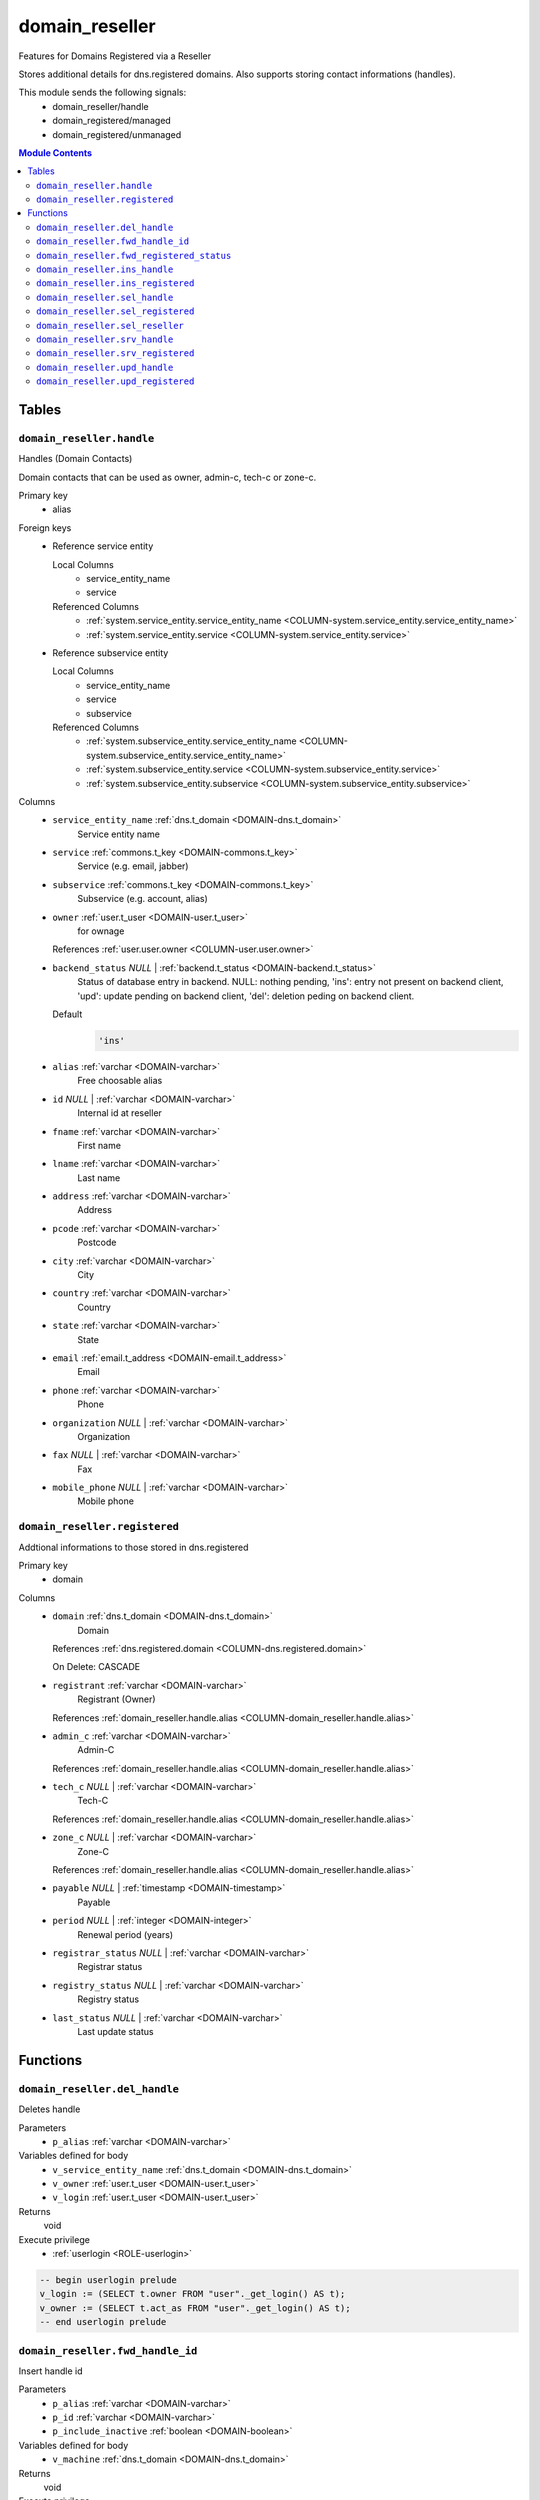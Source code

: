 domain_reseller
======================================================================

Features for Domains Registered via a Reseller

Stores additional details for dns.registered domains. Also supports storing
contact informations (handles).

This module sends the following signals:
 - domain_reseller/handle
 - domain_registered/managed
 - domain_registered/unmanaged

.. contents:: Module Contents
   :local:
   :depth: 2



Tables
------


.. _TABLE-domain_reseller.handle:

``domain_reseller.handle``
~~~~~~~~~~~~~~~~~~~~~~~~~~~~~~~~~~~~~~~~~~~~~~~~~~~~~~~~~~~~~~~~~~~~~~

Handles (Domain Contacts)

Domain contacts that can be used as owner, admin-c, tech-c or zone-c.

Primary key
 - alias


.. BEGIN FKs

Foreign keys
 - Reference service entity

   Local Columns
    - service_entity_name
    - service

   Referenced Columns
    - :ref:`system.service_entity.service_entity_name <COLUMN-system.service_entity.service_entity_name>`
    - :ref:`system.service_entity.service <COLUMN-system.service_entity.service>`

 - Reference subservice entity

   Local Columns
    - service_entity_name
    - service
    - subservice

   Referenced Columns
    - :ref:`system.subservice_entity.service_entity_name <COLUMN-system.subservice_entity.service_entity_name>`
    - :ref:`system.subservice_entity.service <COLUMN-system.subservice_entity.service>`
    - :ref:`system.subservice_entity.subservice <COLUMN-system.subservice_entity.subservice>`


.. END FKs


Columns
 - .. _COLUMN-domain_reseller.handle.service_entity_name:
   
   ``service_entity_name`` :ref:`dns.t_domain <DOMAIN-dns.t_domain>`
     Service entity name





 - .. _COLUMN-domain_reseller.handle.service:
   
   ``service`` :ref:`commons.t_key <DOMAIN-commons.t_key>`
     Service (e.g. email, jabber)





 - .. _COLUMN-domain_reseller.handle.subservice:
   
   ``subservice`` :ref:`commons.t_key <DOMAIN-commons.t_key>`
     Subservice (e.g. account, alias)





 - .. _COLUMN-domain_reseller.handle.owner:
   
   ``owner`` :ref:`user.t_user <DOMAIN-user.t_user>`
     for ownage


   References :ref:`user.user.owner <COLUMN-user.user.owner>`



 - .. _COLUMN-domain_reseller.handle.backend_status:
   
   ``backend_status`` *NULL* | :ref:`backend.t_status <DOMAIN-backend.t_status>`
     Status of database entry in backend. NULL: nothing pending,
     'ins': entry not present on backend client, 'upd': update
     pending on backend client, 'del': deletion peding on
     backend client.

   Default
    .. code-block:: sql

     'ins'




 - .. _COLUMN-domain_reseller.handle.alias:
   
   ``alias`` :ref:`varchar <DOMAIN-varchar>`
     Free choosable alias





 - .. _COLUMN-domain_reseller.handle.id:
   
   ``id`` *NULL* | :ref:`varchar <DOMAIN-varchar>`
     Internal id at reseller





 - .. _COLUMN-domain_reseller.handle.fname:
   
   ``fname`` :ref:`varchar <DOMAIN-varchar>`
     First name





 - .. _COLUMN-domain_reseller.handle.lname:
   
   ``lname`` :ref:`varchar <DOMAIN-varchar>`
     Last name





 - .. _COLUMN-domain_reseller.handle.address:
   
   ``address`` :ref:`varchar <DOMAIN-varchar>`
     Address





 - .. _COLUMN-domain_reseller.handle.pcode:
   
   ``pcode`` :ref:`varchar <DOMAIN-varchar>`
     Postcode





 - .. _COLUMN-domain_reseller.handle.city:
   
   ``city`` :ref:`varchar <DOMAIN-varchar>`
     City





 - .. _COLUMN-domain_reseller.handle.country:
   
   ``country`` :ref:`varchar <DOMAIN-varchar>`
     Country





 - .. _COLUMN-domain_reseller.handle.state:
   
   ``state`` :ref:`varchar <DOMAIN-varchar>`
     State





 - .. _COLUMN-domain_reseller.handle.email:
   
   ``email`` :ref:`email.t_address <DOMAIN-email.t_address>`
     Email





 - .. _COLUMN-domain_reseller.handle.phone:
   
   ``phone`` :ref:`varchar <DOMAIN-varchar>`
     Phone





 - .. _COLUMN-domain_reseller.handle.organization:
   
   ``organization`` *NULL* | :ref:`varchar <DOMAIN-varchar>`
     Organization





 - .. _COLUMN-domain_reseller.handle.fax:
   
   ``fax`` *NULL* | :ref:`varchar <DOMAIN-varchar>`
     Fax





 - .. _COLUMN-domain_reseller.handle.mobile_phone:
   
   ``mobile_phone`` *NULL* | :ref:`varchar <DOMAIN-varchar>`
     Mobile phone







.. _TABLE-domain_reseller.registered:

``domain_reseller.registered``
~~~~~~~~~~~~~~~~~~~~~~~~~~~~~~~~~~~~~~~~~~~~~~~~~~~~~~~~~~~~~~~~~~~~~~

Addtional informations to those stored in dns.registered

Primary key
 - domain


.. BEGIN FKs


.. END FKs


Columns
 - .. _COLUMN-domain_reseller.registered.domain:
   
   ``domain`` :ref:`dns.t_domain <DOMAIN-dns.t_domain>`
     Domain


   References :ref:`dns.registered.domain <COLUMN-dns.registered.domain>`

   On Delete: CASCADE


 - .. _COLUMN-domain_reseller.registered.registrant:
   
   ``registrant`` :ref:`varchar <DOMAIN-varchar>`
     Registrant (Owner)


   References :ref:`domain_reseller.handle.alias <COLUMN-domain_reseller.handle.alias>`



 - .. _COLUMN-domain_reseller.registered.admin_c:
   
   ``admin_c`` :ref:`varchar <DOMAIN-varchar>`
     Admin-C


   References :ref:`domain_reseller.handle.alias <COLUMN-domain_reseller.handle.alias>`



 - .. _COLUMN-domain_reseller.registered.tech_c:
   
   ``tech_c`` *NULL* | :ref:`varchar <DOMAIN-varchar>`
     Tech-C


   References :ref:`domain_reseller.handle.alias <COLUMN-domain_reseller.handle.alias>`



 - .. _COLUMN-domain_reseller.registered.zone_c:
   
   ``zone_c`` *NULL* | :ref:`varchar <DOMAIN-varchar>`
     Zone-C


   References :ref:`domain_reseller.handle.alias <COLUMN-domain_reseller.handle.alias>`



 - .. _COLUMN-domain_reseller.registered.payable:
   
   ``payable`` *NULL* | :ref:`timestamp <DOMAIN-timestamp>`
     Payable





 - .. _COLUMN-domain_reseller.registered.period:
   
   ``period`` *NULL* | :ref:`integer <DOMAIN-integer>`
     Renewal period (years)





 - .. _COLUMN-domain_reseller.registered.registrar_status:
   
   ``registrar_status`` *NULL* | :ref:`varchar <DOMAIN-varchar>`
     Registrar status





 - .. _COLUMN-domain_reseller.registered.registry_status:
   
   ``registry_status`` *NULL* | :ref:`varchar <DOMAIN-varchar>`
     Registry status





 - .. _COLUMN-domain_reseller.registered.last_status:
   
   ``last_status`` *NULL* | :ref:`varchar <DOMAIN-varchar>`
     Last update status










Functions
---------



.. _FUNCTION-domain_reseller.del_handle:

``domain_reseller.del_handle``
~~~~~~~~~~~~~~~~~~~~~~~~~~~~~~~~~~~~~~~~~~~~~~~~~~~~~~~~~~~~~~~~~~~~~~

Deletes handle

Parameters
 - ``p_alias`` :ref:`varchar <DOMAIN-varchar>`
   
    


Variables defined for body
 - ``v_service_entity_name`` :ref:`dns.t_domain <DOMAIN-dns.t_domain>`
   
   
 - ``v_owner`` :ref:`user.t_user <DOMAIN-user.t_user>`
   
   
 - ``v_login`` :ref:`user.t_user <DOMAIN-user.t_user>`
   
   

Returns
 void


Execute privilege
 - :ref:`userlogin <ROLE-userlogin>`

.. code-block:: plpgsql

   -- begin userlogin prelude
   v_login := (SELECT t.owner FROM "user"._get_login() AS t);
   v_owner := (SELECT t.act_as FROM "user"._get_login() AS t);
   -- end userlogin prelude



.. _FUNCTION-domain_reseller.fwd_handle_id:

``domain_reseller.fwd_handle_id``
~~~~~~~~~~~~~~~~~~~~~~~~~~~~~~~~~~~~~~~~~~~~~~~~~~~~~~~~~~~~~~~~~~~~~~

Insert handle id

Parameters
 - ``p_alias`` :ref:`varchar <DOMAIN-varchar>`
   
    
 - ``p_id`` :ref:`varchar <DOMAIN-varchar>`
   
    
 - ``p_include_inactive`` :ref:`boolean <DOMAIN-boolean>`
   
    


Variables defined for body
 - ``v_machine`` :ref:`dns.t_domain <DOMAIN-dns.t_domain>`
   
   

Returns
 void


Execute privilege
 - :ref:`backend <ROLE-backend>`

.. code-block:: plpgsql

   v_machine := (SELECT "machine" FROM "backend"._get_login());



.. _FUNCTION-domain_reseller.fwd_registered_status:

``domain_reseller.fwd_registered_status``
~~~~~~~~~~~~~~~~~~~~~~~~~~~~~~~~~~~~~~~~~~~~~~~~~~~~~~~~~~~~~~~~~~~~~~

Update status

Parameters
 - ``p_domain`` :ref:`dns.t_domain <DOMAIN-dns.t_domain>`
   
    
 - ``p_payable`` :ref:`timestamp <DOMAIN-timestamp>`
   
    
 - ``p_period`` :ref:`integer <DOMAIN-integer>`
   
    
 - ``p_registrar_status`` :ref:`varchar <DOMAIN-varchar>`
   
    
 - ``p_registry_status`` :ref:`varchar <DOMAIN-varchar>`
   
    
 - ``p_last_status`` :ref:`varchar <DOMAIN-varchar>`
   
    
 - ``p_include_inactive`` :ref:`boolean <DOMAIN-boolean>`
   
    


Variables defined for body
 - ``v_machine`` :ref:`dns.t_domain <DOMAIN-dns.t_domain>`
   
   

Returns
 void


Execute privilege
 - :ref:`backend <ROLE-backend>`

.. code-block:: plpgsql

   v_machine := (SELECT "machine" FROM "backend"._get_login());



.. _FUNCTION-domain_reseller.ins_handle:

``domain_reseller.ins_handle``
~~~~~~~~~~~~~~~~~~~~~~~~~~~~~~~~~~~~~~~~~~~~~~~~~~~~~~~~~~~~~~~~~~~~~~

Inserts handle

Parameters
 - ``p_alias`` :ref:`varchar <DOMAIN-varchar>`
   
    
 - ``p_service_entity_name`` :ref:`dns.t_domain <DOMAIN-dns.t_domain>`
   
    
 - ``p_fname`` :ref:`varchar <DOMAIN-varchar>`
   
    
 - ``p_lname`` :ref:`varchar <DOMAIN-varchar>`
   
    
 - ``p_address`` :ref:`varchar <DOMAIN-varchar>`
   
    
 - ``p_pcode`` :ref:`varchar <DOMAIN-varchar>`
   
    
 - ``p_city`` :ref:`varchar <DOMAIN-varchar>`
   
    
 - ``p_country`` :ref:`varchar <DOMAIN-varchar>`
   
    
 - ``p_state`` :ref:`varchar <DOMAIN-varchar>`
   
    
 - ``p_email`` :ref:`email.t_address <DOMAIN-email.t_address>`
   
    
 - ``p_phone`` :ref:`varchar <DOMAIN-varchar>`
   
    
 - ``p_organization`` :ref:`varchar <DOMAIN-varchar>`
   
    
 - ``p_fax`` :ref:`varchar <DOMAIN-varchar>`
   
    
 - ``p_mobile_phone`` :ref:`varchar <DOMAIN-varchar>`
   
    


Variables defined for body
 - ``v_owner`` :ref:`user.t_user <DOMAIN-user.t_user>`
   
   
 - ``v_login`` :ref:`user.t_user <DOMAIN-user.t_user>`
   
   

Returns
 void


Execute privilege
 - :ref:`userlogin <ROLE-userlogin>`

.. code-block:: plpgsql

   -- begin userlogin prelude
   v_login := (SELECT t.owner FROM "user"._get_login() AS t);
   v_owner := (SELECT t.act_as FROM "user"._get_login() AS t);
   -- end userlogin prelude



.. _FUNCTION-domain_reseller.ins_registered:

``domain_reseller.ins_registered``
~~~~~~~~~~~~~~~~~~~~~~~~~~~~~~~~~~~~~~~~~~~~~~~~~~~~~~~~~~~~~~~~~~~~~~

Inserts details for registered domain

Parameters
 - ``p_domain`` :ref:`dns.t_domain <DOMAIN-dns.t_domain>`
   
    
 - ``p_registrant`` :ref:`varchar <DOMAIN-varchar>`
   
    
 - ``p_admin_c`` :ref:`varchar <DOMAIN-varchar>`
   
    


Variables defined for body
 - ``v_owner`` :ref:`user.t_user <DOMAIN-user.t_user>`
   
   
 - ``v_login`` :ref:`user.t_user <DOMAIN-user.t_user>`
   
   

Returns
 void


Execute privilege
 - :ref:`userlogin <ROLE-userlogin>`

.. code-block:: plpgsql

   -- begin userlogin prelude
   v_login := (SELECT t.owner FROM "user"._get_login() AS t);
   v_owner := (SELECT t.act_as FROM "user"._get_login() AS t);
   -- end userlogin prelude



.. _FUNCTION-domain_reseller.sel_handle:

``domain_reseller.sel_handle``
~~~~~~~~~~~~~~~~~~~~~~~~~~~~~~~~~~~~~~~~~~~~~~~~~~~~~~~~~~~~~~~~~~~~~~

Selects handles

Parameters
 - ``p_hide_foreign`` :ref:`bool <DOMAIN-bool>`
   
    


Variables defined for body
 - ``v_owner`` :ref:`user.t_user <DOMAIN-user.t_user>`
   
   
 - ``v_login`` :ref:`user.t_user <DOMAIN-user.t_user>`
   
   

Returns
 SETOF domain_reseller."handle"


Execute privilege
 - :ref:`userlogin <ROLE-userlogin>`

.. code-block:: plpgsql

   -- begin userlogin prelude
   v_login := (SELECT t.owner FROM "user"._get_login() AS t);
   v_owner := (SELECT t.act_as FROM "user"._get_login() AS t);
   -- end userlogin prelude



.. _FUNCTION-domain_reseller.sel_registered:

``domain_reseller.sel_registered``
~~~~~~~~~~~~~~~~~~~~~~~~~~~~~~~~~~~~~~~~~~~~~~~~~~~~~~~~~~~~~~~~~~~~~~

Selects details for registered domains

Parameters
 *None*


Variables defined for body
 - ``v_owner`` :ref:`user.t_user <DOMAIN-user.t_user>`
   
   
 - ``v_login`` :ref:`user.t_user <DOMAIN-user.t_user>`
   
   

Returns
 TABLE

Returned columns
 - ``domain`` :ref:`dns.t_domain <DOMAIN-dns.t_domain>`
    
 - ``registrant`` :ref:`varchar <DOMAIN-varchar>`
    
 - ``admin_c`` :ref:`varchar <DOMAIN-varchar>`
    
 - ``tech_c`` :ref:`varchar <DOMAIN-varchar>`
    
 - ``zone_c`` :ref:`varchar <DOMAIN-varchar>`
    
 - ``payable`` :ref:`timestamp <DOMAIN-timestamp>`
    
 - ``period`` :ref:`integer <DOMAIN-integer>`
    
 - ``registrar_status`` :ref:`varchar <DOMAIN-varchar>`
    
 - ``registry_status`` :ref:`varchar <DOMAIN-varchar>`
    
 - ``last_status`` :ref:`varchar <DOMAIN-varchar>`
    
 - ``backend_status`` :ref:`backend.t_status <DOMAIN-backend.t_status>`
    

Execute privilege
 - :ref:`userlogin <ROLE-userlogin>`

.. code-block:: plpgsql

   -- begin userlogin prelude
   v_login := (SELECT t.owner FROM "user"._get_login() AS t);
   v_owner := (SELECT t.act_as FROM "user"._get_login() AS t);
   -- end userlogin prelude



.. _FUNCTION-domain_reseller.sel_reseller:

``domain_reseller.sel_reseller``
~~~~~~~~~~~~~~~~~~~~~~~~~~~~~~~~~~~~~~~~~~~~~~~~~~~~~~~~~~~~~~~~~~~~~~

Selects available resellers

Parameters
 *None*


Variables defined for body
 - ``v_owner`` :ref:`user.t_user <DOMAIN-user.t_user>`
   
   
 - ``v_login`` :ref:`user.t_user <DOMAIN-user.t_user>`
   
   

Returns
 TABLE

Returned columns
 - ``subservice`` :ref:`commons.t_key <DOMAIN-commons.t_key>`
    
 - ``service_entity_name`` :ref:`dns.t_domain <DOMAIN-dns.t_domain>`
    

Execute privilege
 - :ref:`userlogin <ROLE-userlogin>`

.. code-block:: plpgsql

   -- begin userlogin prelude
   v_login := (SELECT t.owner FROM "user"._get_login() AS t);
   v_owner := (SELECT t.act_as FROM "user"._get_login() AS t);
   -- end userlogin prelude



.. _FUNCTION-domain_reseller.srv_handle:

``domain_reseller.srv_handle``
~~~~~~~~~~~~~~~~~~~~~~~~~~~~~~~~~~~~~~~~~~~~~~~~~~~~~~~~~~~~~~~~~~~~~~

Serves handles

Parameters
 - ``p_include_inactive`` :ref:`boolean <DOMAIN-boolean>`
   
    


Variables defined for body
 - ``v_machine`` :ref:`dns.t_domain <DOMAIN-dns.t_domain>`
   
   

Returns
 SETOF domain_reseller."handle"


Execute privilege
 - :ref:`backend <ROLE-backend>`

.. code-block:: plpgsql

   v_machine := (SELECT "machine" FROM "backend"._get_login());



.. _FUNCTION-domain_reseller.srv_registered:

``domain_reseller.srv_registered``
~~~~~~~~~~~~~~~~~~~~~~~~~~~~~~~~~~~~~~~~~~~~~~~~~~~~~~~~~~~~~~~~~~~~~~

Serves details for registered domains

Parameters
 - ``p_include_inactive`` :ref:`boolean <DOMAIN-boolean>`
   
    


Variables defined for body
 - ``v_machine`` :ref:`dns.t_domain <DOMAIN-dns.t_domain>`
   
   

Returns
 TABLE

Returned columns
 - ``domain`` :ref:`dns.t_domain <DOMAIN-dns.t_domain>`
    
 - ``registrant`` :ref:`varchar <DOMAIN-varchar>`
    
 - ``registrant_id`` :ref:`varchar <DOMAIN-varchar>`
    
 - ``admin_c`` :ref:`varchar <DOMAIN-varchar>`
    
 - ``admin_c_id`` :ref:`varchar <DOMAIN-varchar>`
    
 - ``tech_c`` :ref:`varchar <DOMAIN-varchar>`
    
 - ``tech_c_id`` :ref:`varchar <DOMAIN-varchar>`
    
 - ``zone_c`` :ref:`varchar <DOMAIN-varchar>`
    
 - ``zone_c_id`` :ref:`varchar <DOMAIN-varchar>`
    
 - ``backend_status`` :ref:`backend.t_status <DOMAIN-backend.t_status>`
    

Execute privilege
 - :ref:`backend <ROLE-backend>`

.. code-block:: plpgsql

   v_machine := (SELECT "machine" FROM "backend"._get_login());



.. _FUNCTION-domain_reseller.upd_handle:

``domain_reseller.upd_handle``
~~~~~~~~~~~~~~~~~~~~~~~~~~~~~~~~~~~~~~~~~~~~~~~~~~~~~~~~~~~~~~~~~~~~~~

Updates handle

Parameters
 - ``p_alias`` :ref:`varchar <DOMAIN-varchar>`
   
    
 - ``p_address`` :ref:`varchar <DOMAIN-varchar>`
   
    
 - ``p_pcode`` :ref:`varchar <DOMAIN-varchar>`
   
    
 - ``p_city`` :ref:`varchar <DOMAIN-varchar>`
   
    
 - ``p_country`` :ref:`varchar <DOMAIN-varchar>`
   
    
 - ``p_state`` :ref:`varchar <DOMAIN-varchar>`
   
    
 - ``p_email`` :ref:`email.t_address <DOMAIN-email.t_address>`
   
    
 - ``p_phone`` :ref:`varchar <DOMAIN-varchar>`
   
    
 - ``p_organization`` :ref:`varchar <DOMAIN-varchar>`
   
    
 - ``p_fax`` :ref:`varchar <DOMAIN-varchar>`
   
    
 - ``p_mobile_phone`` :ref:`varchar <DOMAIN-varchar>`
   
    


Variables defined for body
 - ``v_service_entity_name`` :ref:`dns.t_domain <DOMAIN-dns.t_domain>`
   
   
 - ``v_owner`` :ref:`user.t_user <DOMAIN-user.t_user>`
   
   
 - ``v_login`` :ref:`user.t_user <DOMAIN-user.t_user>`
   
   

Returns
 void


Execute privilege
 - :ref:`userlogin <ROLE-userlogin>`

.. code-block:: plpgsql

   -- begin userlogin prelude
   v_login := (SELECT t.owner FROM "user"._get_login() AS t);
   v_owner := (SELECT t.act_as FROM "user"._get_login() AS t);
   -- end userlogin prelude



.. _FUNCTION-domain_reseller.upd_registered:

``domain_reseller.upd_registered``
~~~~~~~~~~~~~~~~~~~~~~~~~~~~~~~~~~~~~~~~~~~~~~~~~~~~~~~~~~~~~~~~~~~~~~

Updates details for registered domain

Parameters
 - ``p_domain`` :ref:`dns.t_domain <DOMAIN-dns.t_domain>`
   
    
 - ``p_admin_c`` :ref:`varchar <DOMAIN-varchar>`
   
    


Variables defined for body
 - ``v_nameserver`` :ref:`dns.t_domain <DOMAIN-dns.t_domain>`
   
   
 - ``v_managed`` :ref:`commons.t_key <DOMAIN-commons.t_key>`
   
   
 - ``v_owner`` :ref:`user.t_user <DOMAIN-user.t_user>`
   
   
 - ``v_login`` :ref:`user.t_user <DOMAIN-user.t_user>`
   
   

Returns
 void


Execute privilege
 - :ref:`userlogin <ROLE-userlogin>`

.. code-block:: plpgsql

   -- begin userlogin prelude
   v_login := (SELECT t.owner FROM "user"._get_login() AS t);
   v_owner := (SELECT t.act_as FROM "user"._get_login() AS t);
   -- end userlogin prelude









